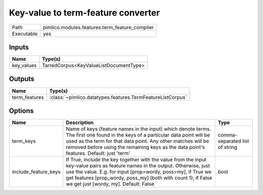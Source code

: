 Key-value to term-feature converter
~~~~~~~~~~~~~~~~~~~~~~~~~~~~~~~~~~~

.. py:module:: pimlico.modules.features.term_feature_compiler

+------------+------------------------------------------------+
| Path       | pimlico.modules.features.term_feature_compiler |
+------------+------------------------------------------------+
| Executable | yes                                            |
+------------+------------------------------------------------+

.. todo::

   Document this module


Inputs
======

+------------+----------------------------------------+
| Name       | Type(s)                                |
+============+========================================+
| key_values | TarredCorpus<KeyValueListDocumentType> |
+------------+----------------------------------------+

Outputs
=======

+---------------+------------------------------------------------------------+
| Name          | Type(s)                                                    |
+===============+============================================================+
| term_features | :class:`~pimlico.datatypes.features.TermFeatureListCorpus` |
+---------------+------------------------------------------------------------+

Options
=======

+----------------------+----------------------------------------------------------------------------------------------------------------------------------------------------------------------------------------------------------------------------------------------------------------------------------------------------------+--------------------------------+
| Name                 | Description                                                                                                                                                                                                                                                                                              | Type                           |
+======================+==========================================================================================================================================================================================================================================================================================================+================================+
| term_keys            | Name of keys (feature names in the input) which denote terms. The first one found in the keys of a particular data point will be used as the term for that data point. Any other matches will be removed before using the remaining keys as the data point's features. Default: just 'term'              | comma-separated list of string |
+----------------------+----------------------------------------------------------------------------------------------------------------------------------------------------------------------------------------------------------------------------------------------------------------------------------------------------------+--------------------------------+
| include_feature_keys | If True, include the key together with the value from the input key-value pairs as feature names in the output. Otherwise, just use the value. E.g. for input [prop=wordy, poss=my], if True we get features [prop_wordy, poss_my] (both with count 1); if False we get just [wordy, my]. Default: False | bool                           |
+----------------------+----------------------------------------------------------------------------------------------------------------------------------------------------------------------------------------------------------------------------------------------------------------------------------------------------------+--------------------------------+

